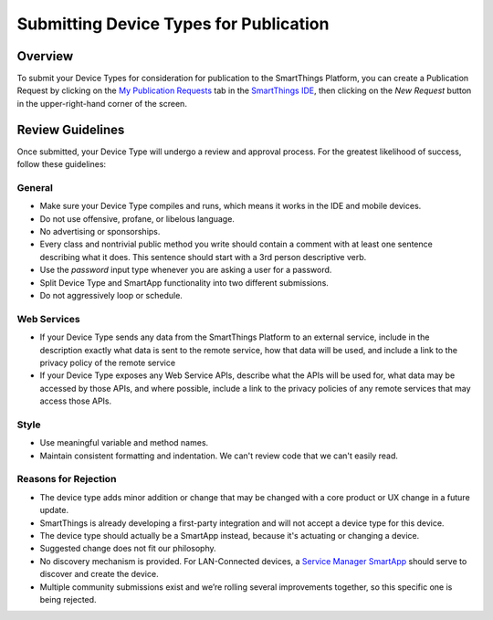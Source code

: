 Submitting Device Types for Publication
=======================================

Overview
--------

To submit your Device Types for consideration for publication to the SmartThings Platform, you 
can create a Publication Request by clicking on the `My Publication Requests <https://graph.api.smartthings.com/ide/submissions>`__ 
tab in the `SmartThings IDE <http://ide.smartthings.com>`__, then clicking on the *New Request* 
button in the upper-right-hand corner of the screen.

Review Guidelines
-----------------

Once submitted, your Device Type will undergo a review and approval process.  For the greatest likelihood of success, follow these guidelines:

General
~~~~~~~

- Make sure your Device Type compiles and runs, which means it works in the IDE and mobile devices.
- Do not use offensive, profane, or libelous language.
- No advertising or sponsorships.
- Every class and nontrivial public method you write should contain a comment with at least one sentence describing what it does. This sentence should start with a 3rd person descriptive verb.
- Use the *password* input type whenever you are asking a user for a password.
- Split Device Type and SmartApp functionality into two different submissions.
- Do not aggressively loop or schedule.

Web Services
~~~~~~~~~~~~

- If your Device Type sends any data from the SmartThings Platform to an external service, include in the description exactly what data is sent to the remote service, how that data will be used, and include a link to the privacy policy of the remote service
- If your Device Type exposes any Web Service APIs, describe what the APIs will be used for, what data may be accessed by those APIs, and where possible, include a link to the privacy policies of any remote services that may access those APIs.

Style
~~~~~

- Use meaningful variable and method names.
- Maintain consistent formatting and indentation. We can't review code that we can't easily read.

Reasons for Rejection
~~~~~~~~~~~~~~~~~~~~~

- The device type adds minor addition or change that may be changed with a core product or UX change in a future update.
- SmartThings is already developing a first-party integration and will not accept a device type for this device. 
- The device type should actually be a SmartApp instead, because it's actuating or changing a device.
- Suggested change does not fit our philosophy.
- No discovery mechanism is provided. For LAN-Connected devices, a `Service Manager SmartApp <http://docs.smartthings.com/en/latest/cloud-and-lan-connected-device-types-developers-guide/understanding-the-service-manage-device-handler-design-pattern.html>`_ should serve to discover and create the device.
- Multiple community submissions exist and we’re rolling several improvements together, so this specific one is being rejected.


